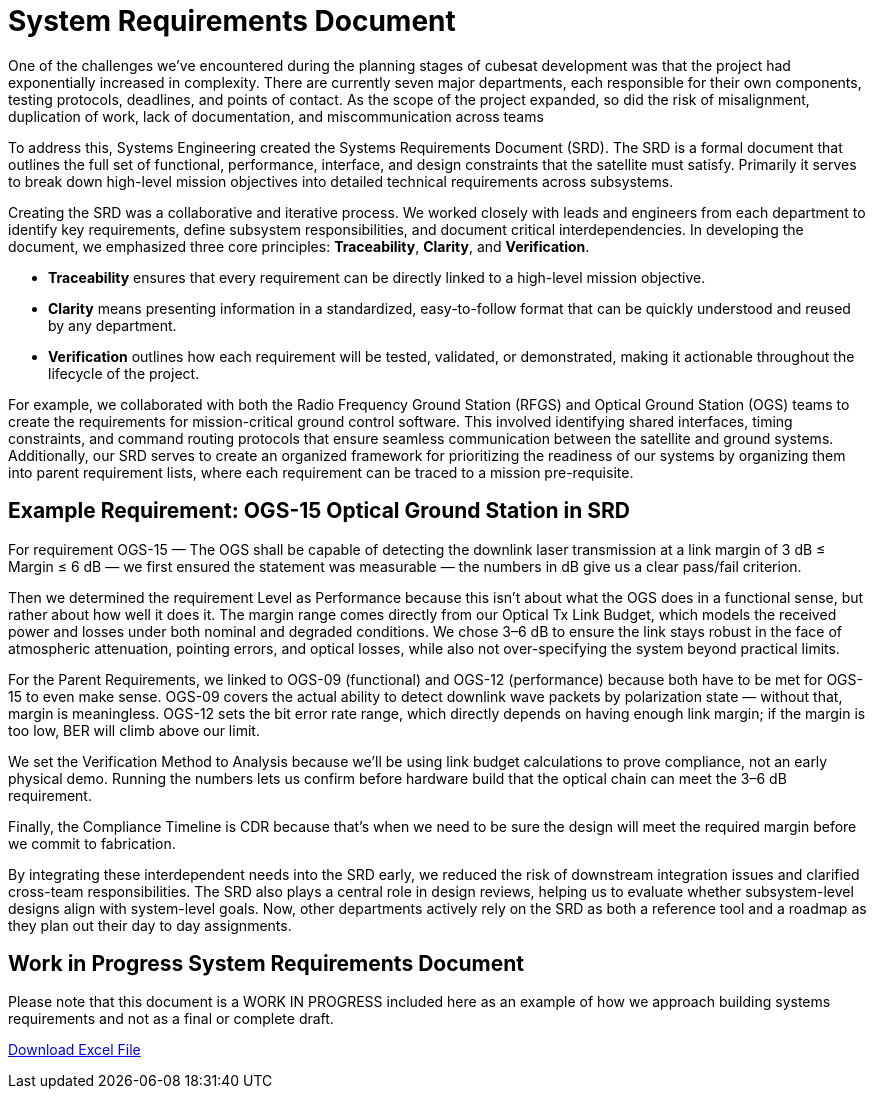 = System Requirements Document 

One of the challenges we’ve encountered during the planning stages of cubesat development was that the project had exponentially increased in complexity. There are currently seven major departments, each responsible for their own components, testing protocols, deadlines, and points of contact. As the scope of the project expanded, so did the risk of misalignment, duplication of work, lack of documentation, and miscommunication across teams

To address this, Systems Engineering created the Systems Requirements Document (SRD). The SRD is a formal document that outlines the full set of functional, performance, interface, and design constraints that the satellite must satisfy.  Primarily it serves to break down high-level mission objectives into detailed technical requirements across subsystems. 

Creating the SRD was a collaborative and iterative process. We worked closely with leads and engineers from each department to identify key requirements, define subsystem responsibilities, and document critical interdependencies. In developing the document, we emphasized three core principles: *Traceability*, *Clarity*, and *Verification*. 

* *Traceability* ensures that every requirement can be directly linked to a high-level mission objective. 
* *Clarity* means presenting information in a standardized, easy-to-follow format that can be quickly understood and reused by any department. 
* *Verification* outlines how each requirement will be tested, validated, or demonstrated, making it actionable throughout the lifecycle of the project.

For example, we collaborated with both the Radio Frequency Ground Station (RFGS) and Optical Ground Station (OGS) teams to create the requirements for mission-critical ground control software. This involved identifying shared interfaces, timing constraints, and command routing protocols that ensure seamless communication between the satellite and ground systems. 
Additionally, our SRD serves to create an organized framework for prioritizing the readiness of our systems by organizing them into parent requirement lists, where each requirement can be traced to a mission pre-requisite. 

== Example Requirement: OGS-15 Optical Ground Station in SRD
For requirement OGS-15 — The OGS shall be capable of detecting the downlink laser transmission at a link margin of 3 dB ≤ Margin ≤ 6 dB — we first ensured the statement was measurable — the numbers in dB give us a clear pass/fail criterion. 

Then we determined the requirement Level as Performance because this isn’t about what the OGS does in a functional sense, but rather about how well it does it. The margin range comes directly from our Optical Tx Link Budget, which models the received power and losses under both nominal and degraded conditions. We chose 3–6 dB to ensure the link stays robust in the face of atmospheric attenuation, pointing errors, and optical losses, while also not over-specifying the system beyond practical limits.

For the Parent Requirements, we linked to OGS-09 (functional) and OGS-12 (performance) because both have to be met for OGS-15 to even make sense. OGS-09 covers the actual ability to detect downlink wave packets by polarization state — without that, margin is meaningless. OGS-12 sets the bit error rate range, which directly depends on having enough link margin; if the margin is too low, BER will climb above our limit.

We set the Verification Method to Analysis because we’ll be using link budget calculations to prove compliance, not an early physical demo. Running the numbers lets us confirm before hardware build that the optical chain can meet the 3–6 dB requirement.

Finally, the Compliance Timeline is CDR because that’s when we need to be sure the design will meet the required margin before we commit to fabrication.

By integrating these interdependent needs into the SRD early, we reduced the risk of downstream integration issues and clarified cross-team responsibilities. The SRD also plays a central role in design reviews, helping us to evaluate whether subsystem-level designs align with system-level goals. Now, other departments actively rely on the SRD as both a reference tool and a roadmap as they plan out their day to day assignments. 

== Work in Progress System Requirements Document 

Please note that this document is a WORK IN PROGRESS included here as an example of how we approach building systems requirements and not as a final or complete draft.

link:modules/ROOT/images/SRD_8-10.xlsx[Download Excel File]
